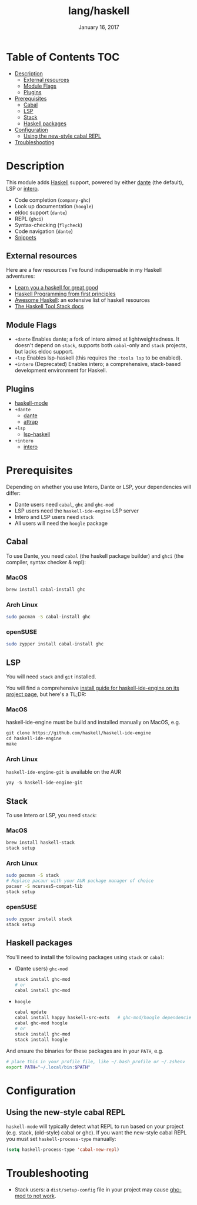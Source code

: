 #+TITLE:   lang/haskell
#+DATE:    January 16, 2017
#+SINCE:   v0.7
#+STARTUP: inlineimages

* Table of Contents :TOC:
- [[#description][Description]]
  - [[#external-resources][External resources]]
  - [[#module-flags][Module Flags]]
  - [[#plugins][Plugins]]
- [[#prerequisites][Prerequisites]]
  - [[#cabal][Cabal]]
  - [[#lsp][LSP]]
  - [[#stack][Stack]]
  - [[#haskell-packages][Haskell packages]]
- [[#configuration][Configuration]]
  - [[#using-the-new-style-cabal-repl][Using the new-style cabal REPL]]
- [[#troubleshooting][Troubleshooting]]

* Description
This module adds [[https://www.haskell.org/][Haskell]] support, powered by either [[https://github.com/jyp/dante][dante]] (the default), LSP or
[[https://haskell-lang.org/intero][intero]].

+ Code completion (~company-ghc~)
+ Look up documentation (~hoogle~)
+ eldoc support (~dante~)
+ REPL (~ghci~)
+ Syntax-checking (~flycheck~)
+ Code navigation (~dante~)
+ [[https://github.com/hlissner/doom-snippets/tree/master/haskell-mode][Snippets]]

** External resources
Here are a few resources I've found indispensable in my Haskell adventures:

+ [[http://learnyouahaskell.com/][Learn you a haskell for great good]]
+ [[http://haskellbook.com/][Haskell Programming from first principles]]
+ [[https://github.com/krispo/awesome-haskell][Awesome Haskell]]: an extensive list of haskell resources
+ [[https://docs.haskellstack.org/en/stable/README/][The Haskell Tool Stack docs]]
 
** Module Flags
+ =+dante= Enables dante; a fork of intero aimed at lightweightedness. It
  doesn't depend on =stack=, supports both ~cabal~-only and ~stack~ projects,
  but lacks eldoc support.
+ =+lsp= Enables lsp-haskell (this requires the ~:tools lsp~ to be enabled).
+ =+intero= (Deprecated) Enables intero; a comprehensive, stack-based
  development environment for Haskell.

** Plugins
+ [[https://github.com/haskell/haskell-mode][haskell-mode]]
+ =+dante=
  + [[https://github.com/jyp/dante][dante]]
  + [[https://github.com/jyp/attrap][attrap]]
+ =+lsp=
  + [[https://github.com/emacs-lsp/lsp-haskell][lsp-haskell]]
+ =+intero=
  + [[https://github.com/chrisdone/intero][intero]]

* Prerequisites
Depending on whether you use Intero, Dante or LSP, your dependencies will
differ:

+ Dante users need =cabal=, =ghc= and =ghc-mod=
+ LSP users need the =haskell-ide-engine= LSP server
+ Intero and LSP users need =stack=
+ All users will need the =hoogle= package

** Cabal
To use Dante, you need =cabal= (the haskell package builder) and =ghci= (the
compiler, syntax checker & repl):

*** MacOS
#+BEGIN_SRC sh
brew install cabal-install ghc
#+END_SRC

*** Arch Linux
#+BEGIN_SRC sh
sudo pacman -S cabal-install ghc
#+END_SRC

*** openSUSE
#+BEGIN_SRC sh :dir /sudo::
sudo zypper install cabal-install ghc
#+END_SRC

** LSP
You will need =stack= and =git= installed.

You will find a comprehensive [[https://github.com/haskell/haskell-ide-engine#installation][install guide for haskell-ide-engine on its
project page]], but here's a TL;DR:

*** MacOS
haskell-ide-engine must be build and installed manually on MacOS, e.g.

#+BEGIN_SRC emacs-lisp
git clone https://github.com/haskell/haskell-ide-engine
cd haskell-ide-engine
make
#+END_SRC

*** Arch Linux
=haskell-ide-engine-git= is available on the AUR

#+BEGIN_SRC emacs-lisp
yay -S haskell-ide-engine-git
#+END_SRC

** Stack
To use Intero or LSP, you need =stack=:

*** MacOS
#+BEGIN_SRC sh
brew install haskell-stack
stack setup
#+END_SRC
*** Arch Linux
#+BEGIN_SRC sh
sudo pacman -S stack
# Replace pacaur with your AUR package manager of choice
pacaur -S ncurses5-compat-lib
stack setup
#+END_SRC

*** openSUSE
#+BEGIN_SRC sh :dir /sudo::
sudo zypper install stack
stack setup
#+END_SRC

** Haskell packages
You'll need to install the following packages using ~stack~ or ~cabal~:

+ (Dante users) =ghc-mod=
  #+BEGIN_SRC sh
  stack install ghc-mod
  # or
  cabal install ghc-mod
  #+END_SRC
+ =hoogle=
  #+BEGIN_SRC sh
  cabal update
  cabal install happy haskell-src-exts   # ghc-mod/hoogle dependencies
  cabal ghc-mod hoogle
  # or
  stack install ghc-mod
  stack install hoogle
  #+END_SRC

And ensure the binaries for these packages are in your ~PATH~, e.g.

#+BEGIN_SRC sh
# place this in your profile file, like ~/.bash_profile or ~/.zshenv
export PATH="~/.local/bin:$PATH"
#+END_SRC

* Configuration
** Using the new-style cabal REPL
=haskell-mode= will typically detect what REPL to run based on your project
(e.g. stack, (old-style) cabal or ghc). If you want the new-style cabal REPL you
must set ~haskell-process-type~ manually:

#+BEGIN_SRC emacs-lisp
(setq haskell-process-type 'cabal-new-repl)
#+END_SRC

* Troubleshooting
+ Stack users: a ~dist/setup-config~ file in your project may cause [[https://github.com/DanielG/ghc-mod/wiki#known-issues-related-to-stack][ghc-mod to
  not work]].
